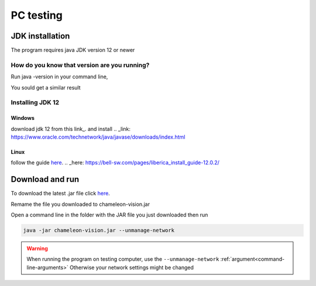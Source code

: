 .. _pc-install:

PC testing
================


JDK installation
-----------------

The program requires java JDK version 12 or newer

How do you know that version are you running?
^^^^^^^^^^^^^^^^^^^^^^^^^^^^^^^^^^^^^^^^^^^^^^

Run java -version in your command line,

You sould get a similar result

.. image:: /images/installation/java-version.png

Installing JDK 12
^^^^^^^^^^^^^^^^^^^
Windows
~~~~~~~~
download jdk 12 from this link_. and install 
.. _link: https://www.oracle.com/technetwork/java/javase/downloads/index.html



Linux
~~~~~~~~~

follow the guide here_.
.. _here: https://bell-sw.com/pages/liberica_install_guide-12.0.2/

Download and run
----------------------------------	

To download the latest .jar file click here_.

.. _here: https://sourceforge.net/projects/chameleon-vision/files/latest/download/

Remame the file you downloaded to chameleon-vision.jar

Open a command line in the folder with the JAR file you just downloaded then run

.. code-block:: bash

	java -jar chameleon-vision.jar --unmanage-network

.. warning::
	
	When running the program on testing computer, use the ``--unmanage-network``  :ref:`argument<command-line-arguments>`
	Otherwise your network settings might be changed

